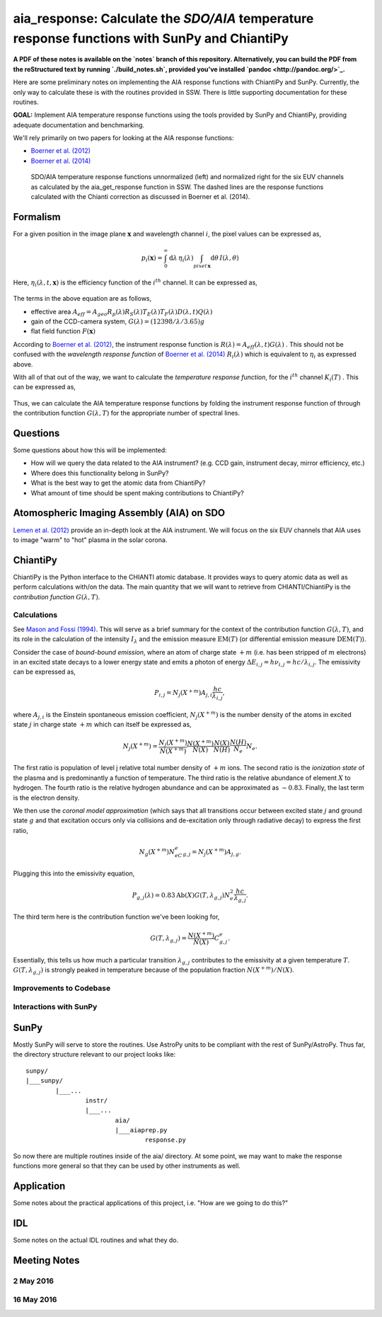 ********************************************************************************************************
aia_response: Calculate the *SDO/AIA* temperature response functions with SunPy and ChiantiPy
********************************************************************************************************

**A PDF of these notes is available on the `notes` branch of this repository. Alternatively, you can build the PDF from the reStructured text by running `./build_notes.sh`, provided you've installed `pandoc <http://pandoc.org/>`_.**

Here are some preliminary notes on implementing the AIA response functions with ChiantiPy and SunPy. Currently, the only way to calculate these is with the routines provided in SSW. There is little supporting documentation for these routines.

**GOAL:** Implement AIA temperature response functions using the tools
provided by SunPy and ChiantiPy, providing adequate documentation and benchmarking.

We'll rely primarily on two papers for looking at the AIA response functions:

* `Boerner et al. (2012) <http://adsabs.harvard.edu/abs/2012SoPh..275...41B>`_
* `Boerner et al. (2014) <http://adsabs.harvard.edu/abs/2014SoPh..289.2377B>`_

.. figure:: figures/aia_response_functions.png
   :scale: 100 %
   :alt: SDO/AIA temperature response functions

   SDO/AIA temperature response functions unnormalized (left) and normalized right for the six EUV channels as calculated by the aia_get_response function in SSW. The dashed lines are the response functions calculated with the Chianti correction as discussed in Boerner et al. (2014).

Formalism
##########

For a given position in the image plane :math:`\mathbf{x}` and wavelength channel :math:`i`, the pixel values can be expressed as,

.. math::

    p_i(\mathbf{x})=\int_0^{\infty}\mathrm{d}\lambda\,\eta_i(\lambda)\int_{pixel\,\mathbf{x}}\mathrm{d}\theta\,I(\lambda,\theta)

Here, :math:`\eta_i(\lambda,t,\mathbf{x})` is the efficiency function of the :math:`i^{th}` channel. It can be expressed as,

 .. math::\eta=A_{eff}(\lambda,t)G(\lambda)F(\mathbf{x})

The terms in the above equation are as follows,

* effective area :math:`A_{eff}=A_{geo}R_p(\lambda)R_S(\lambda)T_E(\lambda)T_F(\lambda)D(\lambda,t)Q(\lambda)`
* gain of the CCD-camera system, :math:`G(\lambda)=(12398/\lambda/3.65)g`
* flat field function :math:`F(\mathbf{x})`

According to `Boerner et al. (2012) <http://adsabs.harvard.edu/abs/2012SoPh..275...41B>`_,
the instrument response function is :math:`R(\lambda)=A_{eff}(\lambda,t)G(\lambda)` .
This should not be confused with the *wavelength response function* of `Boerner et al. (2014) <http://adsabs.harvard.edu/abs/2014SoPh..289.2377B>`_
:math:`R_i(\lambda)` which is equivalent to :math:`\eta_i` as expressed above.

With all of that out of the way, we want to calculate the *temperature response function*, for the :math:`i^{th}` channel :math:`K_i(T)` . This can be expressed as,

 .. math::K_i(T)=\int_0^{\infty}\mathrm{d}\lambda\,G(\lambda,T)R_i(\lambda)

Thus, we can calculate the AIA temperature response functions by folding the instrument response function of through the contribution function :math:`G(\lambda,T)` for the appropriate number of spectral lines.

Questions
#########
Some questions about how this will be implemented:

* How will we query the data related to the AIA instrument? (e.g. CCD gain, instrument decay, mirror efficiency, etc.)
* Where does this functionality belong in SunPy?
* What is the best way to get the atomic data from ChiantiPy?
* What amount of time should be spent making contributions to ChiantiPy?

Atomospheric Imaging Assembly (AIA) on SDO
###########################################
`Lemen et al. (2012) <http://adsabs.harvard.edu/abs/2012SoPh..275...17L>`_ provide an in-depth look at the AIA instrument. We will focus on the six EUV channels that AIA uses to image "warm" to "hot" plasma in the solar corona.

ChiantiPy
##########
ChiantiPy is the Python interface to the CHIANTI atomic database. It provides ways to query atomic data as well as perform calculations with/on the data. The main quantity that we will want to retrieve from CHIANTI/ChiantiPy is the *contribution function* :math:`G(\lambda,T)`.

Calculations
***************
See `Mason and Fossi (1994) <http://adsabs.harvard.edu/abs/1994A%26ARv...6..123M>`_. This will serve as a brief summary for the context of the contribution function :math:`G(\lambda,T)`, and its role in the calculation of the intensity :math:`I_{\lambda}` and the emission measure :math:`\mathrm{EM}(T)` (or differential emission measure :math:`\mathrm{DEM}(T)`).

Consider the case of *bound-bound emission*, where an atom of charge state :math:`+m` (i.e. has been stripped of :math:`m` electrons) in an excited state decays to a lower energy state and emits a photon of energy :math:`\Delta E_{i,j}=h\nu_{i,j}=hc/\lambda_{i,j}`. The emissivity can be expressed as,

 .. math:: P_{i,j}=N_j(X^{+m})A_{j,i}\frac{hc}{\lambda_{i,j}},

where :math:`A_{j,i}` is the Einstein spontaneous emission coefficient, :math:`N_j(X^{+m})` is the number density of the atoms in excited state :math:`j` in charge state :math:`+m` which can itself be expressed as,

 .. math:: N_j(X^{+m}) = \frac{N_j(X^{+m})}{N(X^{+m})}\frac{N(X^{+m})}{N(X)}\frac{N(X)}{N(H)}\frac{N(H)}{N_e}N_e.

The first ratio is population of level j relative total number density of :math:`+m` ions. The second ratio is the *ionization state* of the plasma and is predominantly a function of temperature. The third ratio is the relative abundance of element :math:`X` to hydrogen. The fourth ratio is the relative hydrogen abundance and can be approximated as :math:`\sim0.83`. Finally, the last term is the electron density.

We then use the *coronal model approximation* (which says that all transitions occur between excited state :math:`j` and ground state :math:`g` and that excitation occurs only via collisions and de-excitation only through radiative decay) to express the first ratio,

 .. math:: N_g(X^{+m})N_eC^e_{g,j} = N_j(X^{+m})A_{j,g}.

Plugging this into the emissivity equation,

 .. math:: P_{g,j}(\lambda) = 0.83\mathrm{Ab}(X)G(T,\lambda_{g,j})N_e^2\frac{hc}{\lambda_{g,j}}.

The third term here is the contribution function we've been looking for,

 .. math:: G(T,\lambda_{g,j}) = \frac{N(X^{+m})}{N(X)}C^e_{g,j}.

Essentially, this tells us how much a particular transition :math:`\lambda_{g,j}` contributes to the emissivity at a given temperature :math:`T`. :math:`G(T,\lambda_{g,j})` is strongly peaked in temperature because of the population fraction :math:`N(X^{+m})/N(X)`.

Improvements to Codebase
**************************
Interactions with SunPy
************************
SunPy
######
Mostly SunPy will serve to store the routines. Use AstroPy units to be compliant with the rest of SunPy/AstroPy. Thus far, the directory structure relevant to our project looks like::

	sunpy/
	|___sunpy/
		|___...
			instr/
			|___...
				aia/
				|___aiaprep.py
					response.py
					
So now there are multiple routines inside of the aia/ directory. At some point, we may want to make the response functions more general so that they can be used by other instruments as well.


Application
############
Some notes about the practical applications of this project, i.e. "How are we going to do this?"

IDL
####
Some notes on the actual IDL routines and what they do. 

Meeting Notes
##############
2 May 2016
***********
16 May 2016
************
